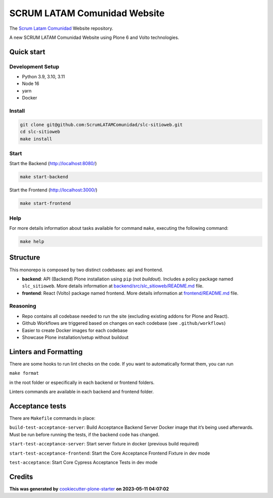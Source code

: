 SCRUM LATAM Comunidad Website
=============================

The `Scrum Latam Comunidad <https://www.scrumlatamcomunidad.com/>`_ Website repository.

|Built with Cookiecutter Plone Starter| |Black code style| |Backend Tests| |Frontend Tests|

A new SCRUM LATAM Comunidad Website using Plone 6 and Volto
technologies.

Quick start
-----------

Development Setup
~~~~~~~~~~~~~~~~~

-  Python 3.9, 3.10, 3.11
-  Node 16
-  yarn
-  Docker

Install
~~~~~~~

.. code:: shell

   git clone git@github.com:ScrumLATAMComunidad/slc-sitioweb.git
   cd slc-sitioweb
   make install

Start
~~~~~

Start the Backend (http://localhost:8080/)

.. code:: shell

   make start-backend

Start the Frontend (http://localhost:3000/)

.. code:: shell

   make start-frontend

Help
~~~~

For more details information about tasks available for command ``make``,
executing the following command:

.. code:: shell

   make help

Structure
---------

This monorepo is composed by two distinct codebases: api and frontend.

-  **backend**: API (Backend) Plone installation using ``pip`` (not
   *buildout*). Includes a policy package named ``slc_sitioweb``. More
   details information at `backend/src/slc_sitioweb/README.md <backend/src/slc_sitioweb/README.md>`_ file.
-  **frontend**: React (Volto) package named frontend. More details
   information at `frontend/README.md <frontend/README.md>`_ file.

Reasoning
~~~~~~~~~

-  Repo contains all codebase needed to run the site (excluding existing
   addons for Plone and React).
-  Github Workflows are triggered based on changes on each codebase (see
   ``.github/workflows``)
-  Easier to create Docker images for each codebase
-  Showcase Plone installation/setup without buildout

Linters and Formatting
----------------------

There are some hooks to run lint checks on the code. If you want to
automatically format them, you can run

``make format``

in the root folder or especifically in each backend or frontend folders.

Linters commands are available in each backend and frontend folder.

Acceptance tests
----------------

There are ``Makefile`` commands in place:

``build-test-acceptance-server``: Build Acceptance Backend Server Docker
image that it’s being used afterwards. Must be run before running the
tests, if the backend code has changed.

``start-test-acceptance-server``: Start server fixture in docker
(previous build required)

``start-test-acceptance-frontend``: Start the Core Acceptance Frontend
Fixture in dev mode

``test-acceptance``: Start Core Cypress Acceptance Tests in dev mode

Credits
-------

**This was generated by** `cookiecutter-plone-starter <https://github.com/collective/cookiecutter-plone-starter>`_ **on 2023-05-11 04:07:02**

.. |Built with Cookiecutter Plone Starter| image:: https://img.shields.io/badge/built%20with-Cookiecutter%20Plone%20Starter-0083be.svg?logo=cookiecutter
   :target: https://github.com/collective/cookiecutter-plone-starter/
.. |Black code style| image:: https://img.shields.io/badge/code%20style-black-000000.svg
   :target: https://github.com/ambv/black
.. |Backend Tests| image:: https://github.com/ScrumLATAMComunidad/slc-sitioweb/actions/workflows/backend.yml/badge.svg
   :target: https://github.com/ScrumLATAMComunidad/slc-sitioweb/actions/workflows/backend.yml
.. |Frontend Tests| image:: https://github.com/ScrumLATAMComunidad/slc-sitioweb/actions/workflows/frontend.yml/badge.svg
   :target: https://github.com/ScrumLATAMComunidad/slc-sitioweb/actions/workflows/frontend.yml
